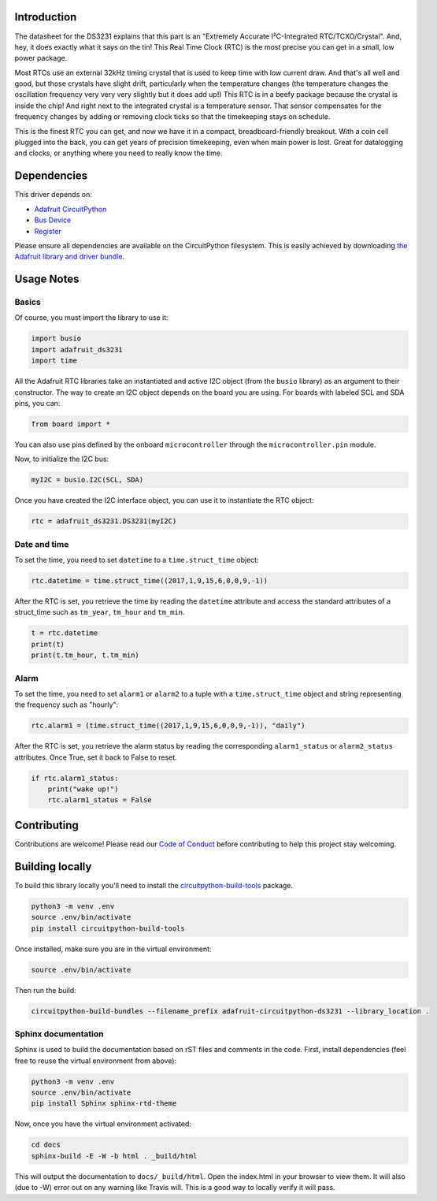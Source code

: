 ﻿Introduction
============

.. image:: https://readthedocs.org/projects/adafruit-micropython-ds3231/badge/?version=latest
    :target: https://circuitpython.readthedocs.io/projects/ds3231/en/latest/
    :alt: Documentation Status

.. image :: https://img.shields.io/discord/327254708534116352.svg
    :target: https://discord.gg/nBQh6qu
    :alt: Discord

The datasheet for the DS3231 explains that this part is an
"Extremely Accurate I²C-Integrated RTC/TCXO/Crystal". And,
hey, it does exactly what it says on the tin! This Real Time
Clock (RTC) is the most precise you can get in a small, low
power package.

Most RTCs use an external 32kHz timing crystal that is used
to keep time with low current draw. And that's all well and
good, but those crystals have slight drift, particularly when
the temperature changes (the temperature changes the oscillation
frequency very very very slightly but it does add up!) This
RTC is in a beefy package because the crystal is inside the
chip! And right next to the integrated crystal is a temperature
sensor. That sensor compensates for the frequency changes by
adding or removing clock ticks so that the timekeeping stays
on schedule.

This is the finest RTC you can get, and now we have it in a
compact, breadboard-friendly breakout. With a coin cell
plugged into the back, you can get years of precision
timekeeping, even when main power is lost. Great for
datalogging and clocks, or anything where you need to
really know the time.

.. image:: ../docs/_static/3013-01.jpg

Dependencies
=============
This driver depends on:

* `Adafruit CircuitPython <https://github.com/adafruit/circuitpython>`_
* `Bus Device <https://github.com/adafruit/Adafruit_CircuitPython_BusDevice>`_
* `Register <https://github.com/adafruit/Adafruit_CircuitPython_Register>`_

Please ensure all dependencies are available on the CircuitPython filesystem.
This is easily achieved by downloading
`the Adafruit library and driver bundle <https://github.com/adafruit/Adafruit_CircuitPython_Bundle>`_.

Usage Notes
===========

Basics
------

Of course, you must import the library to use it:

.. code:: python

    import busio
    import adafruit_ds3231
    import time

All the Adafruit RTC libraries take an instantiated and active I2C object
(from the ``busio`` library) as an argument to their constructor. The way to
create an I2C object depends on the board you are using. For boards with labeled
SCL and SDA pins, you can:

.. code:: python

    from board import *

You can also use pins defined by the onboard ``microcontroller`` through the
``microcontroller.pin`` module.

Now, to initialize the I2C bus:

.. code:: python

    myI2C = busio.I2C(SCL, SDA)

Once you have created the I2C interface object, you can use it to instantiate
the RTC object:

.. code:: python

    rtc = adafruit_ds3231.DS3231(myI2C)

Date and time
-------------

To set the time, you need to set ``datetime`` to a ``time.struct_time`` object:

.. code:: python

    rtc.datetime = time.struct_time((2017,1,9,15,6,0,0,9,-1))

After the RTC is set, you retrieve the time by reading the ``datetime``
attribute and access the standard attributes of a struct_time such as ``tm_year``,
``tm_hour`` and ``tm_min``.

.. code:: python

    t = rtc.datetime
    print(t)
    print(t.tm_hour, t.tm_min)

Alarm
-----

To set the time, you need to set ``alarm1`` or ``alarm2`` to a tuple with a
``time.struct_time`` object and string representing the frequency such as "hourly":

.. code:: python

    rtc.alarm1 = (time.struct_time((2017,1,9,15,6,0,0,9,-1)), "daily")

After the RTC is set, you retrieve the alarm status by reading the corresponding
``alarm1_status`` or ``alarm2_status`` attributes. Once True, set it back to False
to reset.

.. code:: python

    if rtc.alarm1_status:
        print("wake up!")
        rtc.alarm1_status = False

Contributing
============

Contributions are welcome! Please read our `Code of Conduct
<https://github.com/adafruit/Adafruit_CircuitPython_DS3231/blob/master/CODE_OF_CONDUCT.md>`_
before contributing to help this project stay welcoming.

Building locally
================

To build this library locally you'll need to install the
`circuitpython-build-tools <https://github.com/adafruit/circuitpython-build-tools>`_ package.

.. code-block:: shell

    python3 -m venv .env
    source .env/bin/activate
    pip install circuitpython-build-tools

Once installed, make sure you are in the virtual environment:

.. code-block:: shell

    source .env/bin/activate

Then run the build:

.. code-block:: shell

    circuitpython-build-bundles --filename_prefix adafruit-circuitpython-ds3231 --library_location .

Sphinx documentation
-----------------------

Sphinx is used to build the documentation based on rST files and comments in the code. First,
install dependencies (feel free to reuse the virtual environment from above):

.. code-block:: shell

    python3 -m venv .env
    source .env/bin/activate
    pip install Sphinx sphinx-rtd-theme

Now, once you have the virtual environment activated:

.. code-block:: shell

    cd docs
    sphinx-build -E -W -b html . _build/html

This will output the documentation to ``docs/_build/html``. Open the index.html in your browser to
view them. It will also (due to -W) error out on any warning like Travis will. This is a good way to
locally verify it will pass.